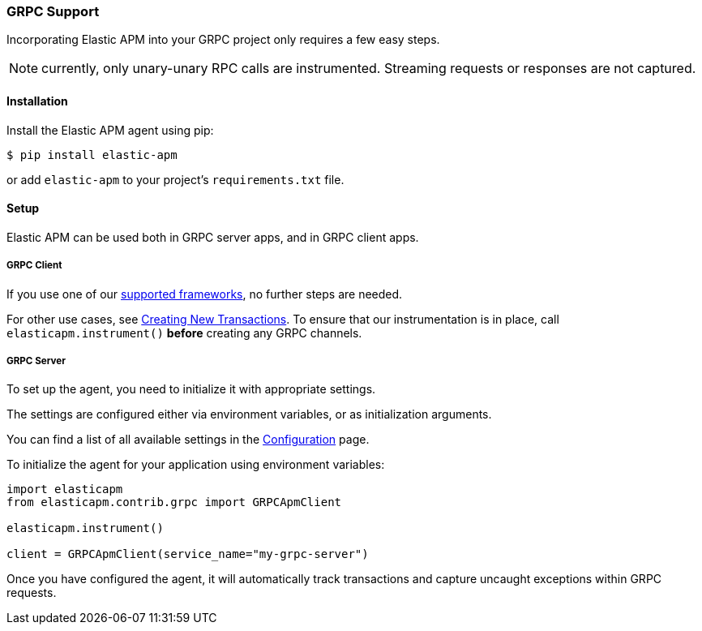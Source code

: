 [[grpc-support]]
=== GRPC Support

Incorporating Elastic APM into your GRPC project only requires a few easy
steps.

NOTE: currently, only unary-unary RPC calls are instrumented. Streaming requests or responses are not captured.

[float]
[[grpc-installation]]
==== Installation

Install the Elastic APM agent using pip:

[source,bash]
----
$ pip install elastic-apm
----

or add `elastic-apm` to your project's `requirements.txt` file.


[float]
[[grpc-setup]]
==== Setup

Elastic APM can be used both in GRPC server apps, and in GRPC client apps.

[float]
[[grpc-setup-client]]
===== GRPC Client

If you use one of our <<framework-support, supported frameworks>>, no further steps are needed.

For other use cases, see <<instrumenting-custom-code-transactions, Creating New Transactions>>.
To ensure that our instrumentation is in place, call `elasticapm.instrument()` *before* creating any GRPC channels.

[float]
[[grpc-setup-server]]
===== GRPC Server

To set up the agent, you need to initialize it with appropriate settings.

The settings are configured either via environment variables, or as
initialization arguments.

You can find a list of all available settings in the
<<_configuration, Configuration>> page.

To initialize the agent for your application using environment variables:

[source,python]
----
import elasticapm
from elasticapm.contrib.grpc import GRPCApmClient

elasticapm.instrument()

client = GRPCApmClient(service_name="my-grpc-server")
----


Once you have configured the agent, it will automatically track transactions
and capture uncaught exceptions within GRPC requests.

